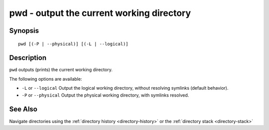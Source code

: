 .. _cmd-pwd:

pwd - output the current working directory
==========================================

Synopsis
--------

::

    pwd [(-P | --physical)] [(-L | --logical)]


Description
-----------

``pwd`` outputs (prints) the current working directory.

The following options are available:

- ``-L`` or ``--logical`` Output the logical working directory, without resolving symlinks (default behavior).

- ``-P`` or ``--physical`` Output the physical working directory, with symlinks resolved.

See Also
--------

Navigate directories using the :ref:`directory history <directory-history>` or the :ref:`directory stack <directory-stack>`
